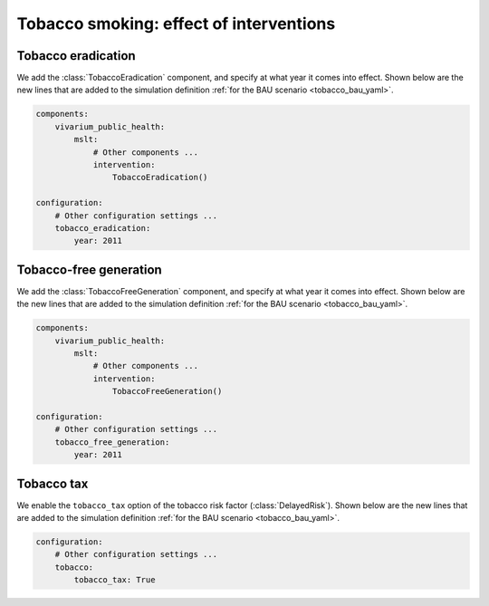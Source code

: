 Tobacco smoking: effect of interventions
========================================

.. todo:: Show the simulation definitions.

.. todo:: Show the effect of each intervention.

Tobacco eradication
-------------------

.. py:currentmodule:: vivarium_public_health.mslt.intervention

We add the :class:`TobaccoEradication` component, and specify at what year it
comes into effect.
Shown below are the new lines that are added to the simulation definition
:ref:`for the BAU scenario <tobacco_bau_yaml>`.

.. code:: yaml

   components:
       vivarium_public_health:
           mslt:
               # Other components ...
               intervention:
                   TobaccoEradication()

   configuration:
       # Other configuration settings ...
       tobacco_eradication:
           year: 2011

Tobacco-free generation
-----------------------

We add the :class:`TobaccoFreeGeneration` component, and specify at what year
it comes into effect.
Shown below are the new lines that are added to the simulation definition
:ref:`for the BAU scenario <tobacco_bau_yaml>`.

.. code:: yaml

   components:
       vivarium_public_health:
           mslt:
               # Other components ...
               intervention:
                   TobaccoFreeGeneration()

   configuration:
       # Other configuration settings ...
       tobacco_free_generation:
           year: 2011

Tobacco tax
-----------

.. py:currentmodule:: vivarium_public_health.mslt.delay

We enable the ``tobacco_tax`` option of the tobacco risk factor
(:class:`DelayedRisk`).
Shown below are the new lines that are added to the simulation definition
:ref:`for the BAU scenario <tobacco_bau_yaml>`.

.. code:: yaml

   configuration:
       # Other configuration settings ...
       tobacco:
           tobacco_tax: True
